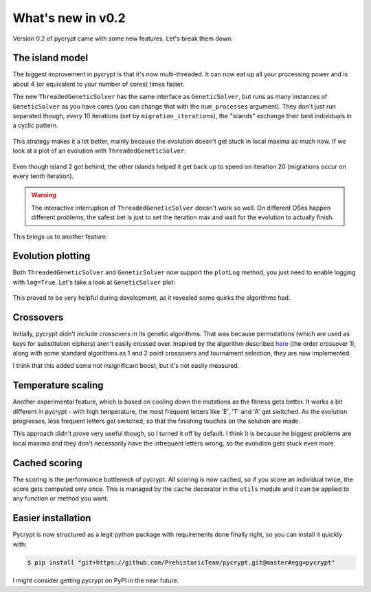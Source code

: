 What's new in v0.2
******************

Version 0.2 of pycrypt came with some new features. Let's break them down:

The island model
================

The biggest improvement in pycrypt is that it's now multi-threaded. It can now eat up all your processing power and is about 4 (or equivalent to your number of cores) times faster.

The new ``ThreadedGeneticSolver`` has the same interface as ``GeneticSolver``, but runs as many instances of ``GeneticSolver`` as you have cores (you can change that with the ``num_processes`` argument). They don't just run separated though, every 10 iterations (set by ``migration_iterations``), the "islands" exchange their best individuals in a cyclic pattern.


.. figure::  _static/islands.png
    :align:   center

This strategy makes it a lot better, mainly because the evolution doesn't get stuck in local maxima as much now. If we look at a plot of an evolution with ``ThreadedGeneticSolver``:

.. figure::  _static/island_plot.png
    :align:   center

Even though island 2 got behind, the other islands helped it get back up to speed on iteration 20 (migrations occur on every tenth iteration).

.. warning::
    The interactive interruption of ``ThreadedGeneticSolver`` doesn't work so well. On different OSes happen different problems, the safest bet is just to set the iteration max and wait for the evolution to actually finish.

This brings us to another feature:

Evolution plotting
==================

Both ``ThreadedGeneticSolver`` and ``GeneticSolver`` now support the ``plotLog`` method, you just need to enable logging with ``log=True``. Let's take a look at ``GeneticSolver`` plot:

.. figure::  _static/genetic_plot.png
    :align:   center

This proved to be very helpful during development, as it revealed some quirks the algorithms had.

Crossovers
==========

Initially, pycrypt didn't include crossovers in its genetic algorithms. That was because permutations (which are used as keys for substitution ciphers) aren't easily crossed over. Inspired by the algorithm described `here <http://www.cs.colostate.edu/~genitor/1995/permutations.pdf>`_ (the order crossover 1), along with some standard algorithms as 1 and 2 point crossovers and tournament selection, they are now implemented.

I think that this added some not insignificant boost, but it's not easily measured.

Temperature scaling
===================

Another experimental feature, which is based on cooling down the mutations as the fitness gets better. It works a bit different in pycrypt - with high temperature, the most frequent letters like 'E', 'T' and 'A' get switched. As the evolution progresses, less frequent letters get switched, so that the finishing touches on the solution are made.

This approach didn't prove very useful though, so I turned it off by default. I think it is because he biggest problems are local maxima and they don't necessarily have the infrequent letters wrong, so the evolution gets stuck even more.

Cached scoring
==============

The scoring is the performance bottleneck of pycrypt. All scoring is now cached, so if you score an individual twice, the score gets computed only once. This is managed by the ``cache`` decorator in the ``utils`` module and it can be applied to any function or method you want.

Easier installation
===================

Pycrypt is now structured as a legit python package with requirements done finally right, so you can install it quickly with:

.. code-block:: bash

    $ pip install "git+https://github.com/PrehistoricTeam/pycrypt.git@master#egg=pycrypt"

I might consider getting pycrypt on PyPI in the near future.
